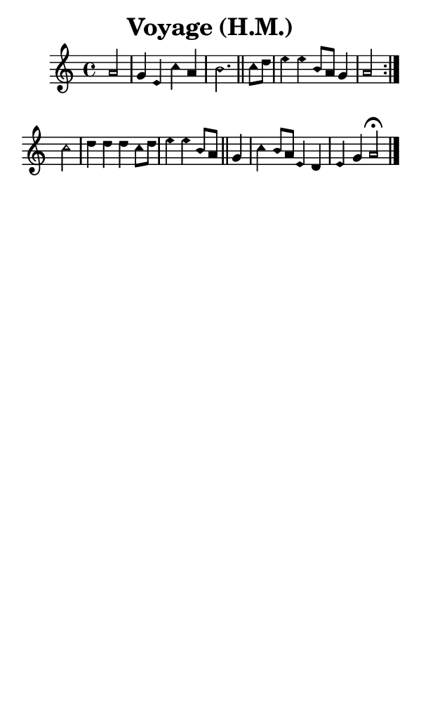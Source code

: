 \version "2.18.2"

#(set-global-staff-size 14)

\header {
  title=\markup {
    Voyage (H.M.)
  }
  composer = \markup {
    
  }
  tagline = ##f
}

sopranoMusic = {
 \aikenHeads
 \clef treble
 \key c \major
 \autoBeamOff
 \time 4/4
 \relative c'' {
   \set Score.tempoHideNote = ##t \tempo 4 = 120
   
   \partial 2
   \repeat volta 2 {
     a2 g4 e c' a b2. \bar "||"
     c8[ d] e4 e b8[ a] g4 a2
   } \break
   c2 d4 d d c8[ d] e4 e b8[ a]  \bar "||"
   g4 c4 b8[ a] e4 d e g a2^\fermata \bar "|."
 }
}

#(set! paper-alist (cons '("phone" . (cons (* 3 in) (* 5 in))) paper-alist))

\paper {
  #(set-paper-size "phone")
}

\score {
  <<
    \new Staff {
      \new Voice {
	\sopranoMusic
      }
    }
  >>
}